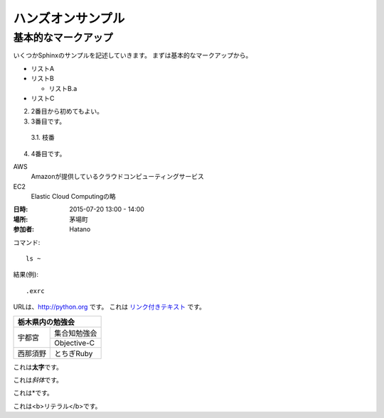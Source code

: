 ================================================================
ハンズオンサンプル
================================================================

----------------------------------------------------------------
基本的なマークアップ
----------------------------------------------------------------

いくつかSphinxのサンプルを記述していきます。
まずは基本的なマークアップから。

- リストA
- リストB

  - リストB.a

- リストC


2. 2番目から初めてもよい。
3. 3番目です。

  3.1. 枝番

4. 4番目です。


AWS
  Amazonが提供しているクラウドコンピューティングサービス

EC2
  Elastic Cloud Computingの略


:日時: 2015-07-20 13:00 - 14:00
:場所: 茅場町
:参加者: Hatano


コマンド::

  ls ~

結果(例)::

  .exrc

URLは、http://python.org です。
これは `リンク付きテキスト <http://python.org>`_ です。

+---------------------+
|栃木県内の勉強会     |
+========+============+
|宇都宮  |集合知勉強会|
+        +------------+
|        |Objective-C |
+--------+------------+
|西那須野|とちぎRuby  |
+--------+------------+


これは\ **太字**\ です。

これは\ *斜体*\ です。

これは\*です。

これは\ <b>リテラル</b>\ です。

